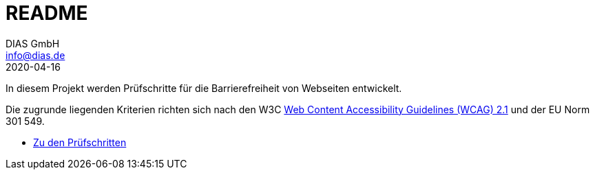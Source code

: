 = README
DIAS GmbH <info@dias.de>
2020-04-16
:lang: de

In diesem Projekt werden Prüfschritte für die Barrierefreiheit von Webseiten
entwickelt.

Die zugrunde liegenden Kriterien richten sich nach den W3C
https://www.w3.org/TR/WCAG21/[Web Content Accessibility Guidelines (WCAG) 2.1]
und der EU Norm 301 549.

* link:Prüfschritte/de/[Zu den Prüfschritten]

